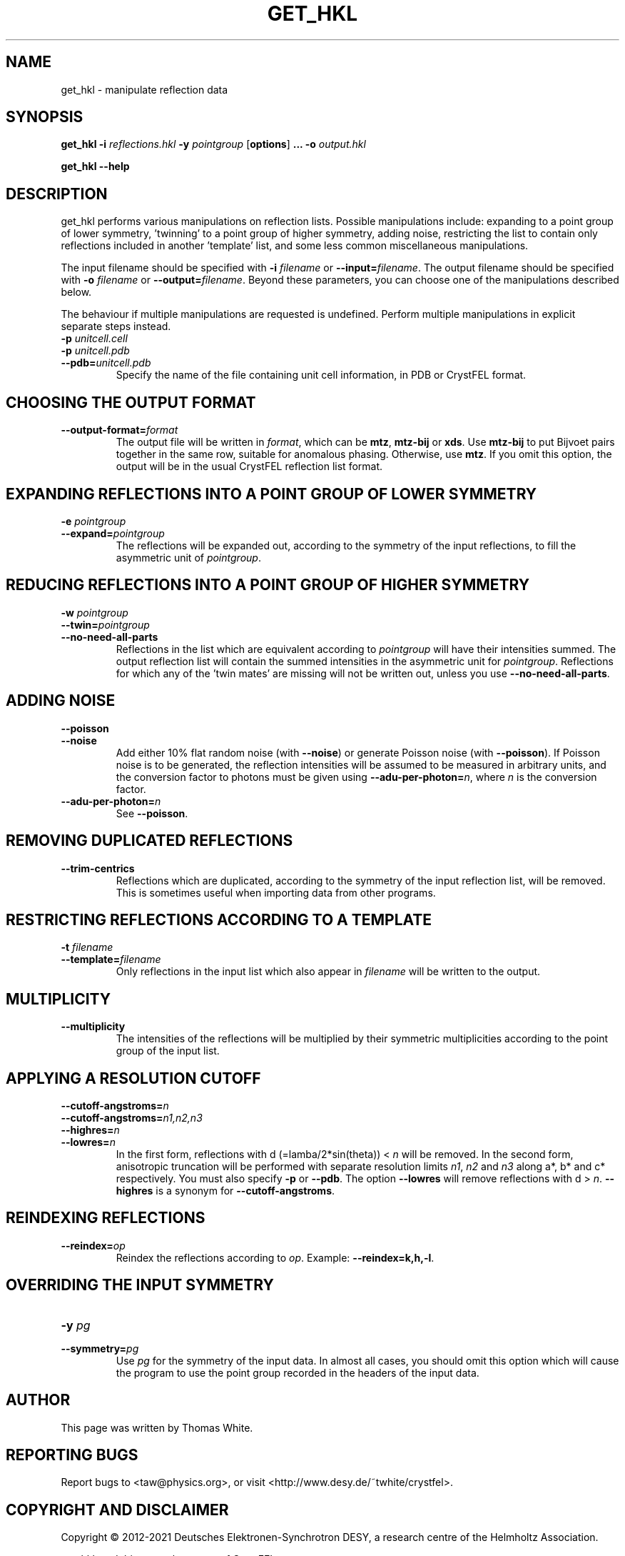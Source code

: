 .\"
.\" get_hkl man page
.\"
.\" Copyright © 2012-2021 Deutsches Elektronen-Synchrotron DESY,
.\"                       a research centre of the Helmholtz Association.
.\"
.\" Part of CrystFEL - crystallography with a FEL
.\"

.TH GET_HKL 1
.SH NAME
get_hkl \- manipulate reflection data
.SH SYNOPSIS
.PP
\fBget_hkl -i\fR \fIreflections.hkl\fR \fB-y\fR \fIpointgroup\fR [\fBoptions\fR] \fB...\fR \fB-o\fR \fIoutput.hkl\fR
.PP
\fBget_hkl --help\fR

.SH DESCRIPTION
get_hkl performs various manipulations on reflection lists.  Possible manipulations include: expanding to a point group of lower symmetry, 'twinning' to a point group of higher symmetry, adding noise, restricting the list to contain only reflections included in another 'template' list, and some less common miscellaneous manipulations.
.PP
The input filename should be specified with \fB-i\fR \fIfilename\fR or \fB--input=\fR\fIfilename\fR.  The output filename should be specified with \fB-o\fR \fIfilename\fR or \fB--output=\fR\fIfilename\fR.  Beyond these parameters, you can choose one of the manipulations described below.
.PP
The behaviour if multiple manipulations are requested is undefined. Perform multiple manipulations in explicit separate steps instead.

.PD 0
.IP "\fB-p\fR \fIunitcell.cell\fR"
.IP "\fB-p\fR \fIunitcell.pdb\fR"
.IP \fB--pdb=\fR\fIunitcell.pdb\fR
.PD
Specify the name of the file containing unit cell information, in PDB or CrystFEL format.

.SH CHOOSING THE OUTPUT FORMAT
.IP \fB--output-format=\fIformat\fR
.PD
The output file will be written in \fIformat\fR, which can be \fBmtz\fR, \fBmtz-bij\fR or \fBxds\fR.  Use \fBmtz-bij\fR to put Bijvoet pairs together in the same row, suitable for anomalous phasing.  Otherwise, use \fBmtz\fR.  If you omit this option, the output will be in the usual CrystFEL reflection list format.

.SH EXPANDING REFLECTIONS INTO A POINT GROUP OF LOWER SYMMETRY
.PD 0
.IP "\fB-e\fR \fIpointgroup\fR"
.IP \fB--expand=\fR\fIpointgroup\fR
.PD
The reflections will be expanded out, according to the symmetry of the input reflections, to fill the asymmetric unit of \fIpointgroup\fR.

.SH REDUCING REFLECTIONS INTO A POINT GROUP OF HIGHER SYMMETRY
.PD 0
.IP "\fB-w\fR \fIpointgroup\fR"
.IP \fB--twin=\fR\fIpointgroup\fR
.IP \fB--no-need-all-parts\fR
.PD
Reflections in the list which are equivalent according to \fIpointgroup\fR will have their intensities summed.  The output reflection list will contain the summed intensities in the asymmetric unit for \fIpointgroup\fR.  Reflections for which any of the 'twin mates' are missing will not be written out, unless you use \fB--no-need-all-parts\fR.

.SH ADDING NOISE
.PD 0
.IP \fB--poisson\fR
.IP \fB--noise\fR
.PD
Add either 10% flat random noise (with \fB--noise\fR) or generate Poisson noise (with \fB--poisson\fR).  If Poisson noise is to be generated, the reflection intensities will be assumed to be measured in arbitrary units, and the conversion factor to photons must be given using \fB--adu-per-photon=\fR\fIn\fR, where
\fIn\fR is the conversion factor.

.PD 0
.IP \fB--adu-per-photon=\fR\fIn\fR
.PD
See \fB--poisson\fR.

.SH REMOVING DUPLICATED REFLECTIONS
.PD 0
.IP \fB--trim-centrics\fR
.PD
Reflections which are duplicated, according to the symmetry of the input reflection list, will be removed.  This is sometimes useful when importing data from other programs.

.SH RESTRICTING REFLECTIONS ACCORDING TO A TEMPLATE
.PD 0
.IP "\fB-t\fR \fIfilename\fR"
.IP \fB--template=\fR\fIfilename\fR
.PD
Only reflections in the input list which also appear in \fIfilename\fR will be written to the output.

.SH MULTIPLICITY
.PD 0
.IP \fB--multiplicity\fR
.PD
The intensities of the reflections will be multiplied by their symmetric multiplicities according to the point group of the input list.

.SH APPLYING A RESOLUTION CUTOFF
.PD 0
.IP \fB--cutoff-angstroms=\fR\fIn\fR
.IP \fB--cutoff-angstroms=\fR\fIn1,n2,n3\fR
.IP \fB--highres=\fR\fIn\fR
.IP \fB--lowres=\fR\fIn\fR
.PD
In the first form, reflections with d (=lamba/2*sin(theta)) < \fIn\fR will be removed.
In the second form, anisotropic truncation will be performed with separate resolution limits \fIn1\fR, \fIn2\fR and \fIn3\fR along a*, b* and c* respectively.  You must also specify \fB-p\fR or \fB--pdb\fR.
The option \fB--lowres\fR will remove reflections with d > \fIn\fR.  \fB--highres\fR is a synonym for \fB--cutoff-angstroms\fR.

.SH REINDEXING REFLECTIONS
.PD 0
.IP \fB--reindex=\fIop\fR
.PD
Reindex the reflections according to \fIop\fR.  Example: \fB--reindex=k,h,-l\fR.

.SH OVERRIDING THE INPUT SYMMETRY
.PD 0
.IP "\fB-y \fIpg\fR"
.IP \fB--symmetry=\fIpg\fR
.PD
Use \fIpg\fR for the symmetry of the input data.  In almost all cases, you should omit this option which will cause the program to use the point group recorded in the headers of the input data.

.SH AUTHOR
This page was written by Thomas White.

.SH REPORTING BUGS
Report bugs to <taw@physics.org>, or visit <http://www.desy.de/~twhite/crystfel>.

.SH COPYRIGHT AND DISCLAIMER
Copyright © 2012-2021 Deutsches Elektronen-Synchrotron DESY, a research centre of the Helmholtz Association.
.P
get_hkl, and this manual, are part of CrystFEL.
.P
CrystFEL is free software: you can redistribute it and/or modify it under the terms of the GNU General Public License as published by the Free Software Foundation, either version 3 of the License, or (at your option) any later version.
.P
CrystFEL is distributed in the hope that it will be useful, but WITHOUT ANY WARRANTY; without even the implied warranty of MERCHANTABILITY or FITNESS FOR A PARTICULAR PURPOSE.  See the GNU General Public License for more details.
.P
You should have received a copy of the GNU General Public License along with CrystFEL.  If not, see <http://www.gnu.org/licenses/>.

.SH SEE ALSO
.BR crystfel (7),
.BR check_hkl (1),
.BR compare_hkl (1)
